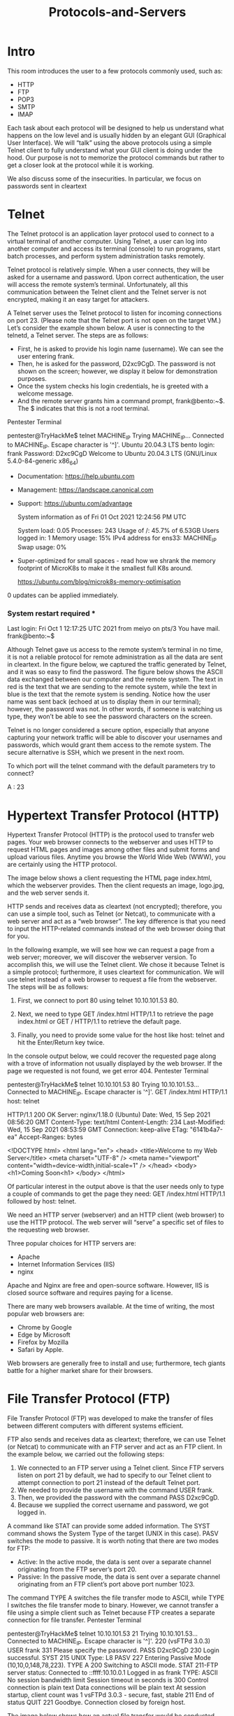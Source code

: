 #+TITLE: Protocols-and-Servers

* Intro
 This room introduces the user to a few protocols commonly used, such as:

  - HTTP
  - FTP
  - POP3
  - SMTP
  - IMAP

Each task about each protocol will be designed to help us understand what happens on the low level and is usually hidden by an elegant GUI (Graphical User Interface). We will “talk” using the above protocols using a simple Telnet client to fully understand what your GUI client is doing under the hood. Our purpose is not to memorize the protocol commands but rather to get a closer look at the protocol while it is working.

We also discuss some of the insecurities. In particular, we focus on passwords sent in cleartext

* Telnet
 
The Telnet protocol is an application layer protocol used to connect to a virtual terminal of another computer. Using Telnet, a user can log into another computer and access its terminal (console) to run programs, start batch processes, and perform system administration tasks remotely.

Telnet protocol is relatively simple. When a user connects, they will be asked for a username and password. Upon correct authentication, the user will access the remote system’s terminal. Unfortunately, all this communication between the Telnet client and the Telnet server is not encrypted, making it an easy target for attackers.

A Telnet server uses the Telnet protocol to listen for incoming connections on port 23. (Please note that the Telnet port is not open on the target VM.) Let’s consider the example shown below. A user is connecting to the telnetd, a Telnet server. The steps are as follows:

    - First, he is asked to provide his login name (username). We can see the user entering frank.
    - Then, he is asked for the password, D2xc9CgD. The password is not shown on the screen; however, we display it below for demonstration purposes.
    - Once the system checks his login credentials, he is greeted with a welcome message.
    - And the remote server grants him a command prompt, frank@bento:~$. The $ indicates that this is not a root terminal.

Pentester Terminal

           
pentester@TryHackMe$ telnet MACHINE_IP
Trying MACHINE_IP...
Connected to MACHINE_IP.
Escape character is '^]'.
Ubuntu 20.04.3 LTS
bento login: frank
Password: D2xc9CgD
Welcome to Ubuntu 20.04.3 LTS (GNU/Linux 5.4.0-84-generic x86_64)

 * Documentation:  https://help.ubuntu.com
 * Management:     https://landscape.canonical.com
 * Support:        https://ubuntu.com/advantage

  System information as of Fri 01 Oct 2021 12:24:56 PM UTC

  System load:  0.05              Processes:              243
  Usage of /:   45.7% of 6.53GB   Users logged in:        1
  Memory usage: 15%               IPv4 address for ens33: MACHINE_IP
  Swap usage:   0%

 * Super-optimized for small spaces - read how we shrank the memory
   footprint of MicroK8s to make it the smallest full K8s around.

   https://ubuntu.com/blog/microk8s-memory-optimisation

0 updates can be applied immediately.


*** System restart required ***
Last login: Fri Oct  1 12:17:25 UTC 2021 from meiyo on pts/3
You have mail.
frank@bento:~$

        

Although Telnet gave us access to the remote system’s terminal in no time, it is not a reliable protocol for remote administration as all the data are sent in cleartext. In the figure below, we captured the traffic generated by Telnet, and it was so easy to find the password. The figure below shows the ASCII data exchanged between our computer and the remote system. The text in red is the text that we are sending to the remote system, while the text in blue is the text that the remote system is sending. Notice how the user name was sent back (echoed at us to display them in our terminal); however, the password was not. In other words, if someone is watching us type, they won’t be able to see the password characters on the screen.

Telnet is no longer considered a secure option, especially that anyone capturing your network traffic will be able to discover your usernames and passwords, which would grant them access to the remote system. The secure alternative is SSH, which we present in the next room.


To which port will the telnet command with the default parameters try to connect?

A : 23

* Hypertext Transfer Protocol (HTTP) 

Hypertext Transfer Protocol (HTTP) is the protocol used to transfer web pages. Your web browser connects to the webserver and uses HTTP to request HTML pages and images among other files and submit forms and upload various files. Anytime you browse the World Wide Web (WWW), you are certainly using the HTTP protocol.

The image below shows a client requesting the HTML page index.html, which the webserver provides. Then the client requests an image, logo.jpg, and the web server sends it.

HTTP sends and receives data as cleartext (not encrypted); therefore, you can use a simple tool, such as Telnet (or Netcat), to communicate with a web server and act as a “web browser”. The key difference is that you need to input the HTTP-related commands instead of the web browser doing that for you.

In the following example, we will see how we can request a page from a web server; moreover, we will discover the webserver version. To accomplish this, we will use the Telnet client. We chose it because Telnet is a simple protocol; furthermore, it uses cleartext for communication. We will use telnet instead of a web browser to request a file from the webserver. The steps will be as follows:

    1. First, we connect to port 80 using telnet 10.10.101.53 80.
       
    2. Next, we need to type GET /index.html HTTP/1.1 to retrieve the page index.html or GET / HTTP/1.1 to retrieve the default page.
       
    3. Finally, you need to provide some value for the host like host: telnet and hit the Enter/Return key twice.

In the console output below, we could recover the requested page along with a trove of information not usually displayed by the web browser. If the page we requested is not found, we get error 404.
Pentester Terminal

           
pentester@TryHackMe$ telnet 10.10.101.53 80
Trying 10.10.101.53...
Connected to MACHINE_IP.
Escape character is '^]'.
GET /index.html HTTP/1.1
host: telnet

HTTP/1.1 200 OK
Server: nginx/1.18.0 (Ubuntu)
Date: Wed, 15 Sep 2021 08:56:20 GMT
Content-Type: text/html
Content-Length: 234
Last-Modified: Wed, 15 Sep 2021 08:53:59 GMT
Connection: keep-alive
ETag: "6141b4a7-ea"
Accept-Ranges: bytes

<!DOCTYPE html>
<html lang="en">
<head>
  <title>Welcome to my Web Server</title>
  <meta charset="UTF-8" />
  <meta name="viewport" content="width=device-width,initial-scale=1" />
</head>
<body>
  <h1>Coming Soon<h1>
</body>
</html>

        

Of particular interest in the output above is that the user needs only to type a couple of commands to get the page they need: GET /index.html HTTP/1.1 followed by host: telnet.

We need an HTTP server (webserver) and an HTTP client (web browser) to use the HTTP protocol. The web server will “serve” a specific set of files to the requesting web browser.

Three popular choices for HTTP servers are:

   - Apache
   - Internet Information Services (IIS)
   - nginx

Apache and Nginx are free and open-source software. However, IIS is closed source software and requires paying for a license.

There are many web browsers available. At the time of writing, the most popular web browsers are:

  -  Chrome by Google
  -  Edge by Microsoft
  -  Firefox by Mozilla
  -  Safari by Apple.

Web browsers are generally free to install and use; furthermore, tech giants battle for a higher market share for their browsers.

* File Transfer Protocol (FTP)

 

File Transfer Protocol (FTP) was developed to make the transfer of files between different computers with different systems efficient.

FTP also sends and receives data as cleartext; therefore, we can use Telnet (or Netcat) to communicate with an FTP server and act as an FTP client. In the example below, we carried out the following steps:

   1.  We connected to an FTP server using a Telnet client. Since FTP servers listen on port 21 by default, we had to specify to our Telnet client to attempt connection to port 21 instead of the default Telnet port.
   2. We needed to provide the username with the command USER frank.
   3. Then, we provided the password with the command PASS D2xc9CgD.
   4. Because we supplied the correct username and password, we got logged in.

A command like STAT can provide some added information. The SYST command shows the System Type of the target (UNIX in this case). PASV switches the mode to passive. It is worth noting that there are two modes for FTP:

    - Active: In the active mode, the data is sent over a separate channel originating from the FTP server’s port 20.
    - Passive: In the passive mode, the data is sent over a separate channel originating from an FTP client’s port above port number 1023.

The command TYPE A switches the file transfer mode to ASCII, while TYPE I switches the file transfer mode to binary. However, we cannot transfer a file using a simple client such as Telnet because FTP creates a separate connection for file transfer.
Pentester Terminal

           
pentester@TryHackMe$ telnet 10.10.101.53 21
Trying 10.10.101.53...
Connected to MACHINE_IP.
Escape character is '^]'.
220 (vsFTPd 3.0.3)
USER frank
331 Please specify the password.
PASS D2xc9CgD
230 Login successful.
SYST
215 UNIX Type: L8
PASV
227 Entering Passive Mode (10,10,0,148,78,223).
TYPE A
200 Switching to ASCII mode.
STAT          
211-FTP server status:
     Connected to ::ffff:10.10.0.1
     Logged in as frank
     TYPE: ASCII
     No session bandwidth limit
     Session timeout in seconds is 300
     Control connection is plain text
     Data connections will be plain text
     At session startup, client count was 1
     vsFTPd 3.0.3 - secure, fast, stable
211 End of status
QUIT
221 Goodbye.
Connection closed by foreign host.

        

The image below shows how an actual file transfer would be conducted using FTP. To keep things simple in this figure, let’s only focus on the fact that the FTP client will initiate a connection to an FTP server, which listens on port 21 by default. All commands will be sent over the control channel. Once the client requests a file, another TCP connection will be established between them. (The details of establishing the data connection/channel is beyond the scope of this room.)

Considering the sophistication of the data transfer over FTP, let’s use an actual FTP client to download a text file. We only needed a small number of commands to retrieve the file. After logging in successfully, we get the FTP prompt, ftp>, to execute various FTP commands. We used ls to list the files and learn the file name; then, we switched to ascii since it is a text file (not binary). Finally, get FILENAME made the client and server establish another channel for file transfer.
Pentester Terminal

           
pentester@TryHackMe$ ftp 10.10.101.53
Connected to 10.10.101.53.
220 (vsFTPd 3.0.3)
Name: frank
331 Please specify the password.
Password: D2xc9CgD
230 Login successful.
Remote system type is UNIX.
Using binary mode to transfer files.
ftp> ls
227 Entering Passive Mode (10,20,30,148,201,180).
150 Here comes the directory listing.
-rw-rw-r--    1 1001     1001         4006 Sep 15 10:27 README.txt
226 Directory send OK.
ftp> ascii
200 Switching to ASCII mode.
ftp> get README.txt
local: README.txt remote: README.txt
227 Entering Passive Mode (10,10,0,148,125,55).
150 Opening BINARY mode data connection for README.txt (4006 bytes).
WARNING! 9 bare linefeeds received in ASCII mode
File may not have transferred correctly.
226 Transfer complete.
4006 bytes received in 0.000269 secs (14892.19 Kbytes/sec)
ftp> exit
221 Goodbye.

        

FTP servers and FTP clients use the FTP protocol. There are various FTP server software that you can select from if you want to host your FTP file server. Examples of FTP server software include:

    [[https://security.appspot.com/vsftpd.html][vsftpd]]
    [[http://www.proftpd.org/][ProFTPD]]
    [[https://www.uftpserver.com/][uFTP]]

For FTP clients, in addition to the console FTP client commonly found on Linux systems, you can use an FTP client with GUI such as FileZilla. Some web browsers also support FTP protocol.

Because FTP sends the login credentials along with the commands and files in cleartext, FTP traffic can be an easy target for attackers.
 
* Simple Mail Transfer Protocol

  

Email is one of the most used services on the Internet. There are various configurations for email servers; for instance, you may set up an email system to allow local users to exchange emails with each other with no access to the Internet. However, we will consider the more general setup where different email servers connect over the Internet.

Email delivery over the Internet requires the following components:

  -  Mail Submission Agent (MSA)
  -  Mail Transfer Agent (MTA)
  -  Mail Delivery Agent (MDA)
  -  Mail User Agent (MUA)

The above four terms may look cryptic, but they are more straightforward than they appear. We will explain these terms using the figure below.

The figure shows the following five steps that an email needs to go through to reach the recipient’s inbox:

    1. A Mail User Agent (MUA), or simply an email client, has an email message to be sent. The MUA connects to a Mail Submission Agent (MSA) to send its message.
    2. The MSA receives the message, checks for any errors before transferring it to the Mail Transfer Agent (MTA) server, commonly hosted on the same server.
    3. The MTA will send the email message to the MTA of the recipient. The MTA can also function as a Mail Submission Agent (MSA).
    4. A typical setup would have the MTA server also functioning as a Mail Delivery Agent (MDA).
    5. The recipient will collect its email from the MDA using their email client.

If the above steps sound confusing, consider the following analogy:

    1. You (MUA) want to send postal mail.
    2. The post office employee (MSA) checks the postal mail for any issues before your local post office (MTA) accepts it.
    3. The local post office checks the mail destination and sends it to the post office (MTA) in the correct country.
    4. The post office (MTA) delivers the mail to the recipient mailbox (MDA).
    5. The recipient (MUA) regularly checks the mailbox for new mail. They notice the new mail, and they take it.

In the same way, we need to follow a protocol to communicate with an HTTP server, and we need to rely on email protocols to talk with an MTA and an MDA. The protocols are:

    Simple Mail Transfer Protocol (SMTP)
    Post Office Protocol version 3 (POP3) or Internet Message Access Protocol (IMAP)

We explain SMTP in this task and elaborate on POP3 and IMAP in the following two tasks.

Simple Mail Transfer Protocol (SMTP) is used to communicate with an MTA server. Because SMTP uses cleartext, where all commands are sent without encryption, we can use a basic Telnet client to connect to an SMTP server and act as an email client (MUA) sending a message.

SMTP server listens on port 25 by default. To see basic communication with an SMTP server, we used Telnet to connect to it. Once connected, we issue helo hostname and then start typing our email.
Pentester Terminal

           
pentester@TryHackMe$ telnet 10.10.101.53 25
Trying 10.10.101.53...
Connected to MACHINE_IP.
Escape character is '^]'.
220 bento.localdomain ESMTP Postfix (Ubuntu)
helo telnet
250 bento.localdomain
mail from: 
250 2.1.0 Ok
rcpt to: 
250 2.1.5 Ok
data
354 End data with .
subject: Sending email with Telnet
Hello Frank,
I am just writing to say hi!             
.
250 2.0.0 Ok: queued as C3E7F45F06
quit
221 2.0.0 Bye
Connection closed by foreign host.

        

After helo, we issue mail from:, rcpt to: to indicate the sender and the recipient. When we send our email message, we issue the command data and type our message. We issue <CR><LF>.<CR><LF> (or Enter . Enter to put it in simpler terms). The SMTP server now queues the message.

Generally speaking, we don’t need to memorize SMTP commands. The console output above aims to help better explain what a typical mail client does when it uses SMTP.

* Post Office Protocol 3 (POP3)

  

Post Office Protocol version 3 (POP3) is a protocol used to download the email messages from a Mail Delivery Agent (MDA) server, as shown in the figure below. The mail client connects to the POP3 server, authenticates, downloads the new email messages before (optionally) deleting them.

The example below shows what a POP3 session would look like if conducted via a Telnet client. First, the user connects to the POP3 server at the POP3 default port 110. Authentication is required to access the email messages; the user authenticates by providing his username USER frank and password PASS D2xc9CgD. Using the command STAT, we get the reply +OK 1 179; based on RFC 1939, a positive response to STAT has the format +OK nn mm, where nn is the number of email messages in the inbox, and mm is the size of the inbox in octets (byte). The command LIST provided a list of new messages on the server, and RETR 1 retrieved the first message in the list. We don’t need to concern ourselves with memorizing these commands; however, it is helpful to strengthen our understanding of such protocol.
Pentester Terminal

           
pentester@TryHackMe$ telnet 10.10.101.53 110
Trying 10.10.101.53...
Connected to MACHINE_IP.
Escape character is '^]'.
+OK MACHINE_IP Mail Server POP3 Wed, 15 Sep 2021 11:05:34 +0300 
USER frank
+OK frank
PASS D2xc9CgD
+OK 1 messages (179) octets
STAT
+OK 1 179
LIST
+OK 1 messages (179) octets
1 179
.
RETR 1
+OK
From: Mail Server 
To: Frank 
subject: Sending email with Telnet
Hello Frank,
I am just writing to say hi!
.
QUIT
+OK MACHINE_IP closing connection
Connection closed by foreign host.

        

The example above shows that the commands are sent in cleartext. Using Telnet was enough to authenticate and retrieve an email message. As the username and password are sent in cleartext, any third party watching the network traffic can steal the login credentials.

In general, your mail client (MUA) will connect to the POP3 server (MDA), authenticate, and download the messages. Although the communication using the POP3 protocol will be hidden behind a sleek interface, similar commands will be issued, as shown in the Telnet session above.

Based on the default settings, the mail client deletes the mail message after it downloads it. The default behaviour can be changed from the mail client settings if you wish to download the emails again from another mail client. Accessing the same mail account via multiple clients using POP3 is usually not very convenient as one would lose track of read and unread messages. To keep all mailboxes synchronized, we need to consider other protocols, such as IMAP.

* Internet Message Access Protocol (IMAP)

Internet Message Access Protocol (IMAP) is more sophisticated than POP3. IMAP makes it possible to keep your email synchronized across multiple devices (and mail clients). In other words, if you mark an email message as read when checking your email on your smartphone, the change will be saved on the IMAP server (MDA) and replicated on your laptop when you synchronize your inbox.

Let’s take a look at sample IMAP commands. In the console output below, we use Telnet to connect to the IMAP server’s default port, and then we authenticate using LOGIN username password. IMAP requires each command to be preceded by a random string to be able to track the reply. So we added c1, then c2, and so on. Then we listed our mail folders using LIST "" "*", before checking if we have any new messages in the inbox using EXAMINE INBOX. We don’t need to memorize these commands; however, we are simply providing the example below to give a vivid image of what happens when the mail client communicates with an IMAP server.
Pentester Terminal

           
pentester@TryHackMe$ telnet 10.10.166.37 143
Trying 10.10.166.37...
Connected to MACHINE_IP.
Escape character is '^]'.
\* OK [CAPABILITY IMAP4rev1 UIDPLUS CHILDREN NAMESPACE THREAD=ORDEREDSUBJECT THREAD=REFERENCES SORT QUOTA IDLE ACL ACL2=UNION STARTTLS ENABLE UTF8=ACCEPT] Courier-IMAP ready. Copyright 1998-2018 Double Precision, Inc.  See COPYING for distribution information.
c1 LOGIN frank D2xc9CgD
\* OK [ALERT] Filesystem notification initialization error -- contact your mail administrator (check for configuration errors with the FAM/Gamin library)
c1 OK LOGIN Ok.
c2 LIST "" "*"
\* LIST (\HasNoChildren) "." "INBOX.Trash"
\* LIST (\HasNoChildren) "." "INBOX.Drafts"
\* LIST (\HasNoChildren) "." "INBOX.Templates"
\* LIST (\HasNoChildren) "." "INBOX.Sent"
\* LIST (\Unmarked \HasChildren) "." "INBOX"
c2 OK LIST completed
c3 EXAMINE INBOX
\* FLAGS (\Draft \Answered \Flagged \Deleted \Seen \Recent)
\* OK [PERMANENTFLAGS ()] No permanent flags permitted
\* 0 EXISTS
\* 0 RECENT
\* OK [UIDVALIDITY 631694851] Ok
\* OK [MYRIGHTS "acdilrsw"] ACL
c3 OK [READ-ONLY] Ok
c4 LOGOUT
\* BYE Courier-IMAP server shutting down
c4 OK LOGOUT completed
Connection closed by foreign host.

        

It is clear that IMAP sends the login credentials in cleartext, as we can see in the command LOGIN frank D2xc9CgD. Anyone watching the network traffic would be able to know Frank’s username and password.

What is the Default port used by IMAP?

A : 143

* Summary

  This room covered various protocols, their usage, and how they work under the hood. Many other standard protocols are of interest to attackers. For instance, Server Message Block (SMB) provides shared access to files and printers between networks, and it can be an exciting target. However, this room intends only to give you a good knowledge of a few common protocols and how they work under the hood. One room or even a complete module can’t cover all the network protocols.

It is good to remember the default port number for common protocols. Below is a summary of the protocols we covered, sorted in alphabetical order, along with their default port numbers.

|----------+-----+-------------------+---------------|
| Protocol | TCP | Port Applications | Data Security |
|----------+-----+-------------------+---------------|
| FTP      |  21 | File Transfer     | Cleartext     |
| HTTP     |  80 | Worldwide Web     | Cleartext     |
| IMAP     | 143 | Email (MDA)       | Cleartext     |
| POP3     | 110 | Email (MDA)       | Cleartext     |
| SMTP     |  25 | Email (MTA)       | Cleartext     |
| Telnet   |  23 | Remote Access     | Cleartext     |
|----------+-----+-------------------+---------------|


In the next room of this module, we learn about various attacks against these protocols and servers along with mitigation steps.
